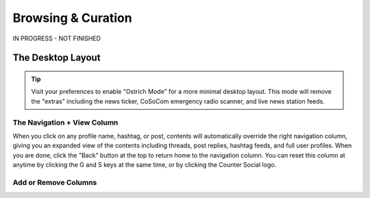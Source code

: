 Browsing & Curation
=====

IN PROGRESS - NOT FINISHED

The Desktop Layout
------------

.. image:: img_destoplayout.jpg

.. tip:: Visit your preferences to enable "Ostrich Mode" for a more minimal desktop layout. This mode will remove the "extras" including the news ticker, CoSoCom emergency radio scanner, and live news station feeds.

The Navigation + View Column
^^^^^^^^^^^^^

When you click on any profile name, hashtag, or post, contents will automatically override the right navigation column, giving you an expanded view of the contents including threads, post replies, hashtag feeds, and full user profiles. When you are done, click the "Back" button at the top to return home to the navigation column. You can reset this column at anytime by clicking the G and S keys at the same time, or by clicking the Counter Social logo. 

Add or Remove Columns
^^^^^^^^^^^^^

.. image:: img_columnsettings.jpg






